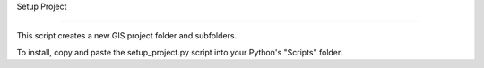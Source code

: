 Setup Project

=============

This script creates a new GIS project folder and subfolders.

To install, copy and paste the setup_project.py script into
your Python's "Scripts" folder.